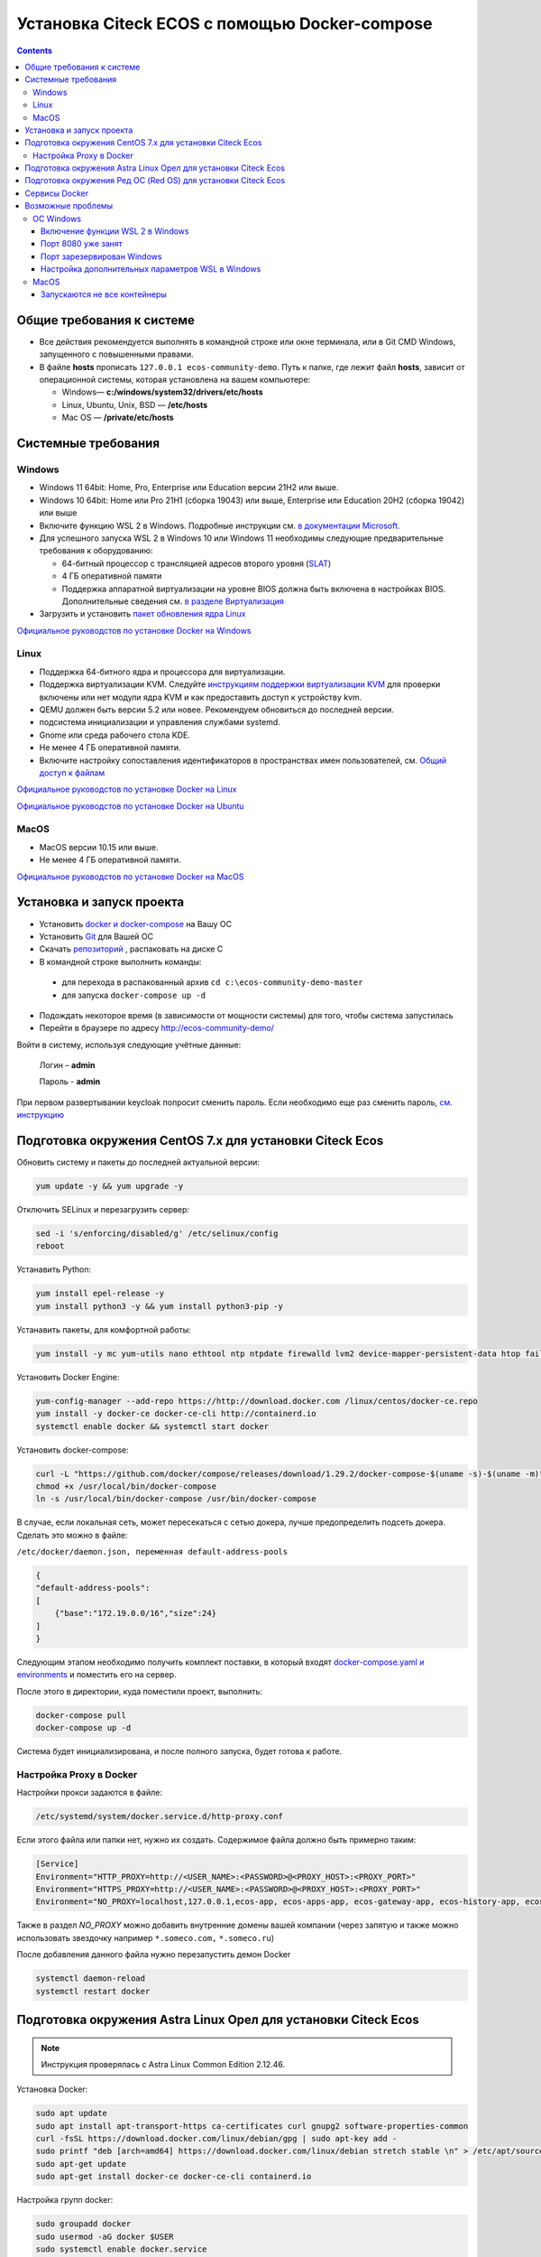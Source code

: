 .. _docker_compose:


Установка Citeck ECOS c помощью Docker-compose
===============================================

.. contents::
    :depth: 5


Общие требования к системе
---------------------------

* Все действия рекомендуется выполнять в командной строке или окне терминала, или в Git CMD Windows, запущенного с повышенными правами.
* В файле **hosts** прописать ``127.0.0.1 ecos-community-demo``. Путь к папке, где лежит файл **hosts**, зависит от операционной системы, которая установлена на вашем компьютере: 
  
  *  Windows— **c:/windows/system32/drivers/etc/hosts** 
  *  Linux, Ubuntu, Unix, BSD — **/etc/hosts** 
  *  Mac OS — **/private/etc/hosts**

Системные требования
---------------------

Windows
~~~~~~~~~~~~

* Windows 11 64bit: Home, Pro, Enterprise или Education версии 21H2 или выше.
* Windows 10 64bit: Home или Pro 21H1 (сборка 19043) или выше, Enterprise или Education 20H2 (сборка 19042) или выше
* Включите функцию WSL 2 в Windows. Подробные инструкции см. `в документации Microsoft <https://docs.microsoft.com/en-us/windows/wsl/install-win10>`_.
* Для успешного запуска WSL 2 в Windows 10 или Windows 11 необходимы следующие предварительные требования к оборудованию:

  * 64-битный процессор с трансляцией адресов второго уровня (`SLAT <https://en.wikipedia.org/wiki/Second_Level_Address_Translation>`_)
  * 4 ГБ оперативной памяти
  * Поддержка аппаратной виртуализации на уровне BIOS должна быть включена в настройках BIOS. Дополнительные сведения см. `в разделе Виртуализация <https://docs.docker.com/desktop/troubleshoot/topics/#virtualization>`_

* Загрузить и установить `пакет обновления ядра Linux <https://docs.microsoft.com/windows/wsl/wsl2-kernel>`_

`Официальное руководстов по установке Docker на Windows <https://docs.docker.com/desktop/install/windows-install/>`_

Linux
~~~~~~~~~~~~

* Поддержка 64-битного ядра и процессора для виртуализации.
* Поддержка виртуализации KVM. Следуйте `инструкциям поддержки виртуализации KVM <https://docs.docker.com/desktop/install/linux-install/#kvm-virtualization-support>`_ для проверки включены или нет модули ядра KVM и как предоставить доступ к устройству kvm.
* QEMU должен быть версии 5.2 или новее. Рекомендуем обновиться до последней версии.
* подсистема инициализации и управления службами systemd.
* Gnome или среда рабочего стола KDE.
* Не менее 4 ГБ оперативной памяти.
* Включите настройку сопоставления идентификаторов в пространствах имен пользователей, см. `Общий доступ к файлам <https://docs.docker.com/desktop/install/linux-install/#file-sharing>`_

`Официальное руководстов по установке Docker на Linux <https://docs.docker.com/desktop/install/linux-install/>`_

`Официальное руководстов по установке Docker на Ubuntu <https://docs.docker.com/install/linux/docker-ce/ubuntu/>`_

MacOS
~~~~~~~~~~~~

* MacOS версии 10.15 или выше.
* Не менее 4 ГБ оперативной памяти.

`Официальное руководстов по установке Docker на MacOS <https://docs.docker.com/desktop/install/mac-install/>`_

Установка и запуск проекта
---------------------------

•	Установить `docker и docker-compose <https://docs.docker.com/get-docker/>`_ на Вашу ОС
•	Установить `Git <https://git-scm.com/book/en/v2/Getting-Started-Installing-Git>`_ для Вашей ОС
•	Скачать `репозиторий <https://github.com/Citeck/ecos-community-demo/archive/refs/heads/master.zip>`_ , распаковать на диске С
•	В командной строке выполнить команды: 

    - для перехода в распакованный архив ``cd c:\ecos-community-demo-master`` 
    - для запуска ``docker-compose up -d`` 

•	Подождать некоторое время (в зависимости от мощности системы) для того, чтобы система запустилась
•	Перейти в браузере по адресу http://ecos-community-demo/

Войти в систему, используя следующие учётные данные:

    Логин – **admin**

    Пароль - **admin**

При первом развертывании keycloak попросит сменить пароль.  Если необходимо еще раз сменить пароль, `см. инструкцию  <https://www.keycloak.org/docs/latest/getting_started/index.html#creating-a-user>`_

Подготовка окружения CentOS 7.x для установки Citeck Ecos
----------------------------------------------------------

Обновить систему и пакеты до последней актуальной версии:

.. code-block::

    yum update -y && yum upgrade -y

Отключить SELinux и перезагрузить сервер:

.. code-block::

    sed -i 's/enforcing/disabled/g' /etc/selinux/config
    reboot

Устанавить Python:

.. code-block::

    yum install epel-release -y
    yum install python3 -y && yum install python3-pip -y

Устанавить пакеты, для комфортной работы:

.. code-block::

    yum install -y mc yum-utils nano ethtool ntp ntpdate firewalld lvm2 device-mapper-persistent-data htop fail2ban mc wget screen pigz

Установить Docker Engine:

.. code-block::

    yum-config-manager --add-repo https://http://download.docker.com /linux/centos/docker-ce.repo
    yum install -y docker-ce docker-ce-cli http://containerd.io 
    systemctl enable docker && systemctl start docker

Установить docker-compose:

.. code-block::

    curl -L "https://github.com/docker/compose/releases/download/1.29.2/docker-compose-$(uname -s)-$(uname -m)" -o /usr/local/bin/docker-compose
    chmod +x /usr/local/bin/docker-compose
    ln -s /usr/local/bin/docker-compose /usr/bin/docker-compose

В случае, если локальная сеть, может пересекаться с сетью докера, лучше предопределить подсеть докера. Сделать это можно в файле:

``/etc/docker/daemon.json, переменная default-address-pools``

.. code-block::

    {
    "default-address-pools":
    [
        {"base":"172.19.0.0/16","size":24}
    ]
    }

Следующим этапом необходимо получить комплект поставки, в который входят `docker-compose.yaml и environments <https://github.com/Citeck/ecos-community-demo/archive/refs/heads/master.zip>`_ и поместить его на сервер.

После этого в директории, куда поместили проект, выполнить:

.. code-block::

    docker-compose pull
    docker-compose up -d

Система будет инициализирована, и после полного запуска, будет готова к работе.

Настройка Proxy в Docker
~~~~~~~~~~~~~~~~~~~~~~~~~~

Настройки прокси задаются в файле:

.. code-block::

    /etc/systemd/system/docker.service.d/http-proxy.conf 

Если этого файла или папки нет, нужно их создать. Содержимое файла должно быть примерно таким:

.. code-block::

    [Service]
    Environment="HTTP_PROXY=http://<USER_NAME>:<PASSWORD>@<PROXY_HOST>:<PROXY_PORT>"
    Environment="HTTPS_PROXY=http://<USER_NAME>:<PASSWORD>@<PROXY_HOST>:<PROXY_PORT>"
    Environment="NO_PROXY=localhost,127.0.0.1,ecos-app, ecos-apps-app, ecos-gateway-app, ecos-history-app, ecos-identity-app, ecos-integrations-app, ecos-logger-app, ecos-microservices-postgresql-app, ecos-model-app, ecos-notifications-app, ecos-process-app, ecos-proxy-app, ecos-registry-app, ecos-search-app, ecos-uiserv-app, mailhog-app, mongodb-app, node-exporter-app, only-office-app, portainer-agent-app, postgres-exporter-app, rabbitmq-app, zookeeper-app"

Также в раздел *NO_PROXY* можно добавить внутренние домены вашей компании (через запятую и также можно использовать звездочку например ``*.someco.com,`` ``*.someco.ru``)

После добавления данного файла нужно перезапустить демон Docker

.. code-block::

    systemctl daemon-reload
    systemctl restart docker


Подготовка окружения Astra Linux Орел для установки Citeck Ecos
---------------------------------------------------------------

.. note:: 

    Инструкция проверялась с Astra Linux Common Edition 2.12.46.

Установка Docker:

.. code-block::

    sudo apt update
    sudo apt install apt-transport-https ca-certificates curl gnupg2 software-properties-common
    curl -fsSL https://download.docker.com/linux/debian/gpg | sudo apt-key add -
    sudo printf "deb [arch=amd64] https://download.docker.com/linux/debian stretch stable \n" > /etc/apt/sources.list.d/docker.list
    sudo apt-get update
    sudo apt-get install docker-ce docker-ce-cli containerd.io

Настройка групп docker:

.. code-block::

    sudo groupadd docker
    sudo usermod -aG docker $USER
    sudo systemctl enable docker.service
    sudo systemctl enable containerd.service

Установка Docker-compose:

.. code-block::

    wget https://github.com/docker/compose/releases/download/1.27.4/docker-compose-Linux-x86_64
    mv ./docker-compose-Linux-x86_64 /usr/local/bin/docker-compose
    sudo chmod +x /usr/local/bin/docker-compose

.. note:: 

    Версию можно изменить на более актуальную, заменив 1.27.4

Установка Ecos-Community-Demo (выполняется в терминале, Alt+T):

.. code-block::

    wget https://github.com/Citeck/ecos-community-demo/archive/refs/heads/master.zip
    unzip master.zip
    cd ecos-community-demo-master
    docker-compose pull

Добавить ecos-community-demo в локальный **hosts** файл:

.. code-block::

    vim /etc/hosts     - открываем файл
    127.0.0.1      ecos-community-demo     - производим запись в файл
    :wq!     - выходим из редактора vim

Запуск Ecos-Community-Demo:

.. note:: 

    Выполнять из директории ecos-community-demo-master

.. code-block::

    docker-compose up -d

В случае, если локальная сеть, может пересекаться с сетью докера, лучше предопределить подсеть докера. Сделать это можно в файле ``/etc/docker/daemon.json``, переменная ``default-address-pools``

.. code-block::

    {
      "default-address-pools":
      [
        {"base":"172.19.0.0/16","size":24}
      ]
    }

Подготовка окружения Ред ОС (Red OS) для установки Citeck Ecos
---------------------------------------------------------------

.. note:: 

    Инструкция проверялась на РЕД ОС 7.3| Ядро Linux 5.15.72 

Обновить пакеты и выключить SELINUX:

.. code-block::

    dnf update
    echo 'SELINUX=disabled' > /etc/sysconfig/selinux
    reboot

Установка Docker и Docker-compose:

.. code-block::

    sudo dnf install docker-ce docker-ce-cli docker-compose
    systemctl enable docker

Установка Ecos-Community-Demo (выполняется в терминале, Alt+T):

.. code-block::

    wget https://github.com/Citeck/ecos-community-demo/archive/refs/heads/master.zip
    unzip master.zip
    cd ecos-community-demo-master
    docker-compose pull

Запуск Ecos-Community-Demo:

.. code-block::

    docker-compose up -d

.. note:: 

    Если встречается ошибка ``unknown log opt 'max-size' for journald log driver``, открыть ``/etc/docker/deamon.json`` и изменить там ``"log-driver": "journald "`` на ``"log-driver": "json-file"``

Добавить ecos-community-demo в локальный **hosts** файл:

.. code-block::

    vim /etc/hosts     - открываем файл
    127.0.0.1      ecos-community-demo     - производим запись в файл
    :wq!     - выходим из редактора vim

В случае, если локальная сеть, может пересекаться с сетью докера, лучше предопределить подсеть докера. Сделать это можно в файле ``/etc/docker/daemon.json``, переменная ``default-address-pools``

.. code-block::

    {
      "default-address-pools":
      [
        {"base":"172.19.0.0/16","size":24}
      ]
    }

Сервисы Docker
---------------

:ref:`По ссылке <docker_services>` перечислены сервисы с точки зрения Docker’а и их настройки.

.. attention::

    Следующие контейнеры запускаются 1 раз:

        - ecos-community-demo-master-ecos-meetings-ecos-apps-1
        - ecos-community-demo-master-ecos-order-pass-ecos-apps-1
        - ecos-community-demo-master-ecos-common-data-list-ecos-apps-1
        - ecos-community-demo-master-ecos-assignments-ecos-apps-1

    и далее находятся в статусе **exited**

Возможные проблемы
-------------------

ОС Windows
~~~~~~~~~~~~

Включение функции WSL 2 в Windows
""""""""""""""""""""""""""""""""""""""""

Docker Desktop использует функцию динамического распределения памяти в WSL 2, чтобы значительно снизить потребление ресурсов. Кроме того, WSL 2 улучшает совместное использование файловой системы, время загрузки и предоставляет пользователям Docker Desktop доступ к некоторым новым интересным функциям.

1)	Перед установкой WSL 2 необходимо включить необязательный компонент **Платформа виртуальных машин**. 
    
    В **PowerShell** ввести команду:

    ``dism.exe /online /enable-feature /featurename:VirtualMachinePlatform /all /norestart``

2)	Скачать и установить пакет обновления ядра Linux:
    
    `Пакет обновления ядра Linux в WSL 2 для 64-разрядных компьютеров <https://wslstorestorage.blob.core.windows.net/wslblob/wsl_update_x64.msi>`_ 

3)	Выбрать WSL 2 в качестве версии по умолчанию:

    ``wsl --set-default-version 2``

Проверить можно командой. Более подробная версия инструкции см. `https://docs.microsoft.com/ru-ru/windows/wsl/install-win10 <https://docs.microsoft.com/ru-ru/windows/wsl/install-win10>`_ 

    ``wsl --list --verbose``

4)	При установке Docker в окне конфигурации установите галочку в поле **Use WSL 2 instead of Hyper-V (recommended)**. Более подробная версия инструкции см. `https://docs.docker.com/docker-for-windows/wsl/  <https://docs.docker.com/docker-for-windows/wsl/>`_ 


Порт 8080 уже занят
""""""""""""""""""""

Ecos-ui использует порт 8080 и, если этот порт уже занят другой программой, то можно получить ошибку:

**«Error starting userland proxy: listen tcp 0.0.0.0:8080:bind: Only one usage of each socket address is normally permitted.»**

 .. image:: _static/docker-compose/01.png
       :width: 400
       :align: center

Если команда ``netstat -ono (или netstat -ono | findstr 8080)`` не находит, чем занят порт, то нужно скачать программу, например, CurrPorts и уже с ее помощью найти занятые порты. 

Порт зарезервирован Windows
""""""""""""""""""""""""""""

К примеру, каталог **ecos-postgres** использует порт **50432**, но этот порт зарезервирован Windows. Проверить такие порты можно командой ``netsh int ipv4 show excludedportrange protocol=tcp``. 

 .. image:: _static/docker-compose/02.png
       :width: 400
       :align: center
 
Команда покажет диапазон зарезервированных портов. Видно, что порт 50432 находится в данном диапазоне и поэтому при установке была получена ошибка:

**«Cannot start service ecos-postgress: driver failed proogramming external connectivity on endpoint»**

Чтобы это исправить, нужно в командной строке, запущенной с повышенными правами:

1)	Остановить Hyper-V: ``dism.exe /Online /Disable-Feature:Microsoft-Hyper-V`` (выполнить перезагрузку)

2)	Добавить нужный порт в исключения: ``netsh int ipv4 add excludedportrange protocol=tcp startport=50432 numberofports=1``

3)	Запустить Hyper-V: ``dism.exe /Online /Enable-Feature:Microsoft-Hyper-V /All`` (после потребуется перезагрузка)

Порт попадет в исключения, и подобной ошибки не возникнет.

Настройка дополнительных параметров  WSL в Windows
""""""""""""""""""""""""""""""""""""""""""""""""""""

 `Настройка дополнительных параметров  WSL в Windows <https://learn.microsoft.com/en-us/windows/wsl/wsl-config#configure-global-options-with-wslconfig>`_

MacOS
~~~~~~

Запускаются не все контейнеры
"""""""""""""""""""""""""""""""

Если при разворачивании приложения в докере запускаются не все контейнеры:

 .. image:: _static/docker-compose/06.png
       :width: 400
       :align: center

необходимо в настройках докера добавить путь **/opt**:

 .. image:: _static/docker-compose/07.png
       :width: 600
       :align: center
